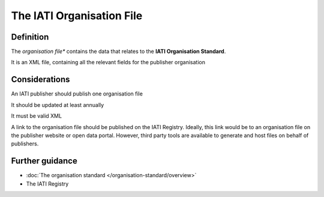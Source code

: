 The IATI Organisation File
==========================

Definition
----------
The *organisation file** contains the data that relates to the **IATI Organisation Standard**.

It is an XML file, containing all the relevant fields for the publisher organisation


Considerations
--------------
An IATI publisher should publish one organisation file

It should be updated at least annually

It must be valid XML

A link to the organisation file should be published on the IATI Registry.  
Ideally, this link would be to an organisation file on the publisher website or open data portal.  However, third party tools are available to generate and host files on behalf of publishers.


Further guidance
----------------

* :doc:`The organisation standard </organisation-standard/overview>`
* The IATI Registry
